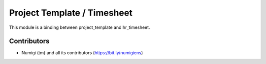 Project Template / Timesheet
============================
This module is a binding between project_template and hr_timesheet.

Contributors
------------
* Numigi (tm) and all its contributors (https://bit.ly/numigiens)
